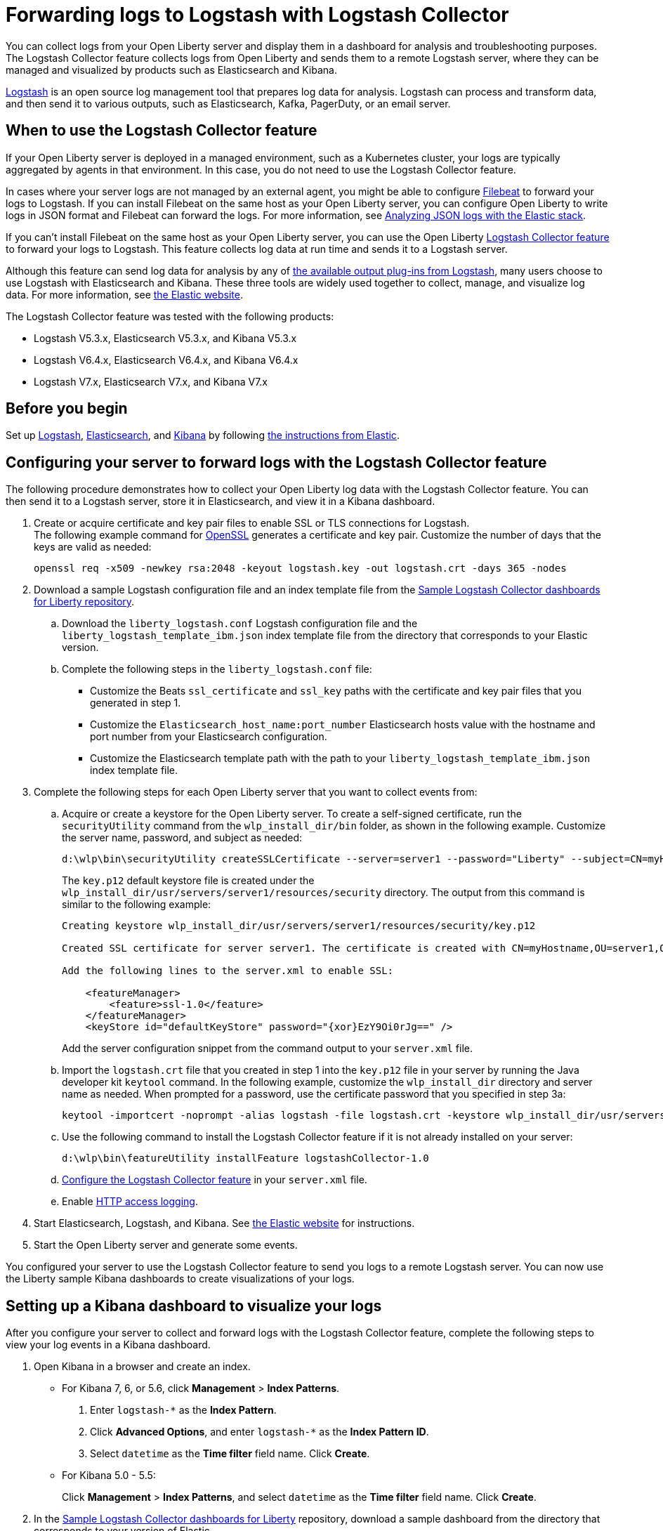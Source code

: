 // Copyright (c) 2020 IBM Corporation and others.
// Licensed under Creative Commons Attribution-NoDerivatives
// 4.0 International (CC BY-ND 4.0)
//   https://creativecommons.org/licenses/by-nd/4.0/
//
// Contributors:
//     IBM Corporation
//
:page-description: The Logstash Collector feature collects logs from Open Liberty and sends them to a remote Logstash server, where they can be managed and visualized by products such as Elasticsearch and Kibana.
:seo-title: The Logstash Collector feature collects logs from Open Liberty and sends them to a remote Logstash server, where they can be managed and visualized by products such as Elasticsearch and Kibana.
:page-layout: general-reference
:page-type: general
= Forwarding logs to Logstash with Logstash Collector

You can collect logs from your Open Liberty server and display them in a dashboard for analysis and troubleshooting purposes.
The Logstash Collector feature collects logs from Open Liberty and sends them to a remote Logstash server, where they can be managed and visualized by products such as Elasticsearch and Kibana.

https://www.elastic.co/logstash[Logstash] is an open source log management tool that prepares log data for analysis. Logstash can process and transform data, and then send it to various outputs, such as Elasticsearch, Kafka, PagerDuty, or an email server.

== When to use the Logstash Collector feature

If your Open Liberty server is deployed in a managed environment, such as a Kubernetes cluster, your logs are typically aggregated by agents in that environment. In this case, you do not need to use the Logstash Collector feature.

In cases where your server logs are not managed by an external agent, you might be able to configure https://www.elastic.co/beats/filebeat[Filebeat] to forward your logs to Logstash. If you can install Filebeat on the same host as your Open Liberty server, you can configure Open Liberty to write logs in JSON format and Filebeat can forward the logs. For more information, see xref:analyzing-logs-elk.adoc[Analyzing JSON logs with the Elastic stack].

If you can't install Filebeat on the same host as your Open Liberty server, you can use the Open Liberty xref:reference:feature/logstashCollector-1.0.adoc[Logstash Collector feature] to forward your logs to Logstash. This feature collects log data at run time and sends it to a Logstash server.

Although this feature can send log data for analysis by any of https://www.elastic.co/guide/en/logstash/current/output-plugins.html[the available output plug-ins from Logstash], many users choose to use Logstash with Elasticsearch and Kibana. These three tools are widely used together to collect, manage, and visualize log data. For more information, see https://www.elastic.co/downloads/[the Elastic website].

The Logstash Collector feature was tested with the following products:

- Logstash V5.3.x, Elasticsearch V5.3.x, and Kibana V5.3.x
- Logstash V6.4.x, Elasticsearch V6.4.x, and Kibana V6.4.x
- Logstash V7.x, Elasticsearch V7.x, and Kibana V7.x

== Before you begin

Set up https://www.elastic.co/logstash[Logstash], https://www.elastic.co/elasticsearch/[Elasticsearch], and https://www.elastic.co/kibana[Kibana] by following https://www.elastic.co/guide/index.html[the instructions from Elastic].


== Configuring your server to forward logs with the Logstash Collector feature

The following procedure demonstrates how to collect your Open Liberty log data with the Logstash Collector feature. You can then send it to a Logstash server, store it in Elasticsearch, and view it in a Kibana dashboard.


. Create or acquire certificate and key pair files to enable SSL or TLS connections for Logstash. +
The following example command for https://www.openssl.org/[OpenSSL] generates a certificate and key pair. Customize the number of days that the keys are valid as needed:
+
[role,command]
----
openssl req -x509 -newkey rsa:2048 -keyout logstash.key -out logstash.crt -days 365 -nodes
----

. Download a sample Logstash configuration file and an index template file from the https://github.com/WASdev/sample.logstash.collector[Sample Logstash Collector dashboards for Liberty repository].

.. Download the `liberty_logstash.conf` Logstash configuration file and the `liberty_logstash_template_ibm.json` index template file from the directory that corresponds to your Elastic version.

.. Complete the following steps in the `liberty_logstash.conf` file: +
* Customize the Beats `ssl_certificate` and `ssl_key` paths with the certificate and key pair files that you generated in step 1.
* Customize the `Elasticsearch_host_name:port_number` Elasticsearch hosts value with the hostname and port number from your Elasticsearch configuration.
* Customize the Elasticsearch template path with the path to your `liberty_logstash_template_ibm.json` index template file.

. Complete the following steps for each Open Liberty server that you want to collect events from:

.. Acquire or create a keystore for the Open Liberty server. To create a self-signed certificate, run the `securityUtility` command from the `wlp_install_dir/bin` folder, as shown in the following example. Customize the server name, password, and subject as needed:
+
[role,command]
----
d:\wlp\bin\securityUtility createSSLCertificate --server=server1 --password="Liberty" --subject=CN=myHostname,OU=server1,O=ibm,C=us
----
The `key.p12` default keystore file is created under the `wlp_install_dir/usr/servers/server1/resources/security` directory. The output from this command is similar to the following example:
+
[role,command]
----
Creating keystore wlp_install_dir/usr/servers/server1/resources/security/key.p12

Created SSL certificate for server server1. The certificate is created with CN=myHostname,OU=server1,O=ibm,C=us as the SubjectDN.

Add the following lines to the server.xml to enable SSL:

    <featureManager>
        <feature>ssl-1.0</feature>
    </featureManager>
    <keyStore id="defaultKeyStore" password="{xor}EzY9Oi0rJg==" />
----
+
Add the server configuration snippet from the command output to your `server.xml` file.

.. Import the `logstash.crt` file that you created in step 1 into the `key.p12` file in your server by running the Java developer kit `keytool` command. In the following example, customize the `wlp_install_dir` directory and server name as needed. When prompted for a password, use the certificate password that you specified in step 3a:
+
[role,command]
----
keytool -importcert -noprompt -alias logstash -file logstash.crt -keystore wlp_install_dir/usr/servers/server1/resources/security/key.p12 -storepass Liberty
----

.. Use the following command to install the Logstash Collector feature if it is not already installed on your server:
+
[role,command]
----
d:\wlp\bin\featureUtility installFeature logstashCollector-1.0
----

.. xref:reference:feature/logstashCollector-1.0.adoc[Configure the Logstash Collector feature] in your `server.xml` file.

.. Enable xref:access-logging.adoc[HTTP access logging].

. Start Elasticsearch, Logstash, and Kibana. See https://www.elastic.co/[the Elastic website] for instructions.

. Start the Open Liberty server and generate some events.

You configured your server to use the Logstash Collector feature to send you logs to a remote Logstash server. You can now use the Liberty sample Kibana dashboards to create visualizations of your logs.

== Setting up a Kibana dashboard to visualize your logs
After you configure your server to collect and forward logs with the Logstash Collector feature, complete the following steps to view your log events in a Kibana dashboard.

. Open Kibana in a browser and create an index.

- For Kibana 7, 6, or 5.6, click **Management** > **Index Patterns**.
1. Enter `logstash-*` as the **Index Pattern**.
2. Click **Advanced Options**, and enter `logstash-*` as the **Index Pattern ID**.
3. Select `datetime` as the **Time filter** field name. Click **Create**.

- For Kibana 5.0 - 5.5:
+
Click **Management** > **Index Patterns**, and select `datetime` as the **Time filter** field name. Click **Create**.


. In the https://github.com/WASdev/sample.logstash.collector[Sample Logstash Collector dashboards for Liberty] repository, download a sample dashboard from the directory that corresponds to your version of Elastic.

. Import the dashboard into Kibana.
+
Click **Management** > **Saved Object** > **Import**, and select a dashboard that you downloaded in step 2.

. View the dashboard.
+
Click **Dashboard** > **Open**, and select the dashboard that you imported in step 3.


You configured your Open Liberty servers to send events to your Logstash server with the Logstash Collector feature. You can now view visualizations of your log events in the Liberty dashboards by using Kibana.

== See also
- xref:logstash-events-list.adoc[Logstash Collector events reference list]
- xref:log-management.adoc[Log management]
- xref:log-trace-configuration.adoc[Log and trace configuration]
